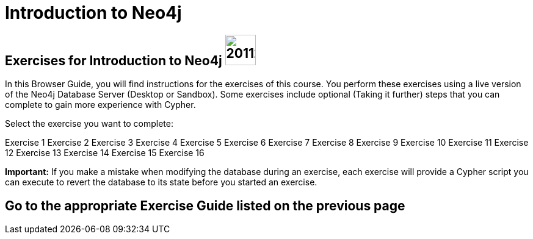 = Introduction to Neo4j

== Exercises for Introduction to Neo4j image:https://avatars3.githubusercontent.com/u/201120[width=50]

In this Browser Guide, you will find instructions for the exercises of this course.  
You perform these exercises using a live version of the Neo4j Database Server (Desktop or Sandbox).
Some exercises include optional (Taking it further) steps that you can complete to gain more experience with Cypher.


Select the exercise you want to complete:

pass:a[<a play-topic='{guides}/01.html'>Exercise 1</a>]
pass:a[<a play-topic='{guides}/02.html'>Exercise 2</a>]
pass:a[<a play-topic='{guides}/03.html'>Exercise 3</a>]
pass:a[<a play-topic='{guides}/04.html'>Exercise 4</a>]
pass:a[<a play-topic='{guides}/05.html'>Exercise 5</a>]
pass:a[<a play-topic='{guides}/06.html'>Exercise 6</a>]
pass:a[<a play-topic='{guides}/07.html'>Exercise 7</a>]
pass:a[<a play-topic='{guides}/08.html'>Exercise 8</a>]
pass:a[<a play-topic='{guides}/09.html'>Exercise 9</a>]
pass:a[<a play-topic='{guides}/10.html'>Exercise 10</a>]
pass:a[<a play-topic='{guides}/11.html'>Exercise 11</a>]
pass:a[<a play-topic='{guides}/12.html'>Exercise 12</a>]
pass:a[<a play-topic='{guides}/13.html'>Exercise 13</a>]
pass:a[<a play-topic='{guides}/14.html'>Exercise 14</a>]
pass:a[<a play-topic='{guides}/15.html'>Exercise 15</a>]
pass:a[<a play-topic='{guides}/16.html'>Exercise 16</a>]

*Important:* If you make a mistake when modifying the database during an exercise, each exercise will provide a Cypher script you can execute to revert the database to its state before you started an exercise.

== Go to the appropriate Exercise Guide listed on the previous page
